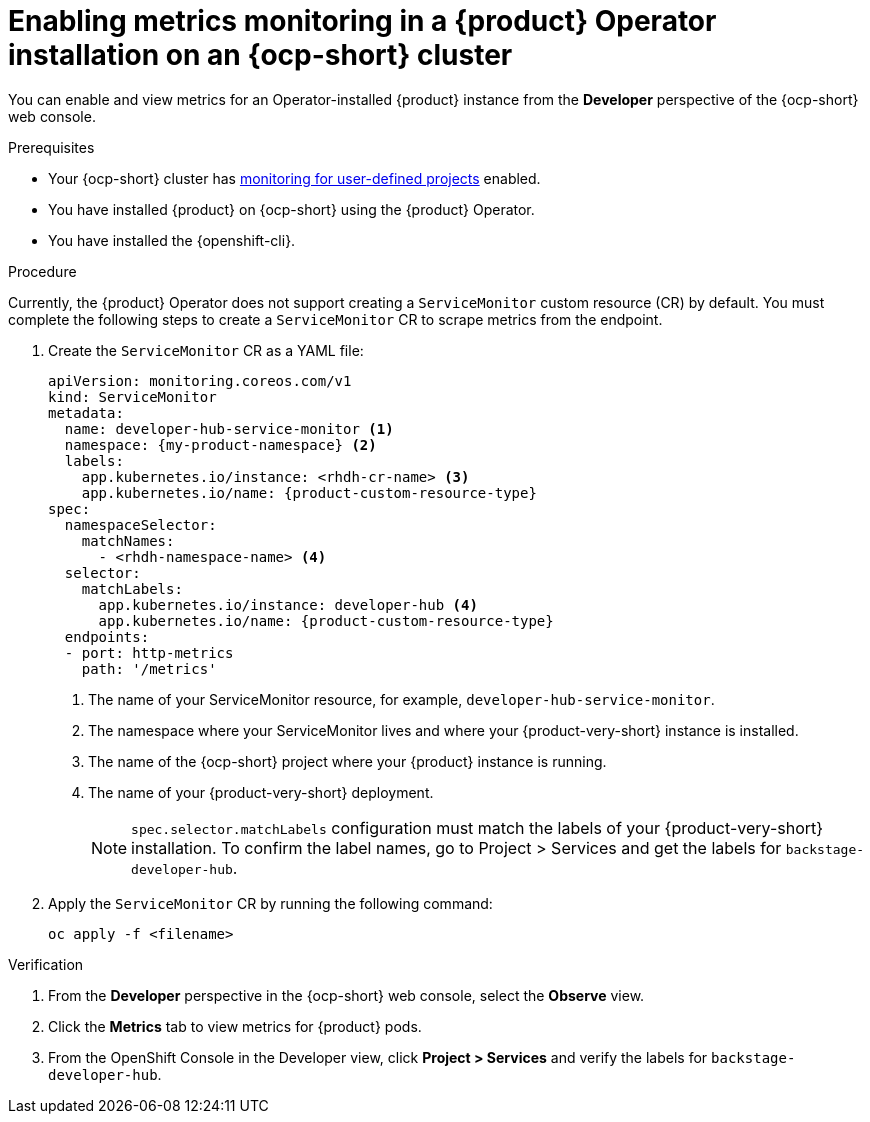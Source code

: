 // Module included in the following assemblies:
//
// * assemblies/assembly-rhdh-observability.adoc

:_mod-docs-content-type: PROCEDURE
[id="proc-admin-enabling-metrics-ocp-operator_{context}"]
= Enabling metrics monitoring in a {product} Operator installation on an {ocp-short} cluster

You can enable and view metrics for an Operator-installed {product} instance from the *Developer* perspective of the {ocp-short} web console.

.Prerequisites

* Your {ocp-short} cluster has link:https://docs.redhat.com/en/documentation/openshift_container_platform/{ocp-version}/html-single/monitoring/index#enabling-monitoring-for-user-defined-projects[monitoring for user-defined projects] enabled.
* You have installed {product} on {ocp-short} using the {product} Operator.
* You have installed the {openshift-cli}.

.Procedure

Currently, the {product} Operator does not support creating a `ServiceMonitor` custom resource (CR) by default. You must complete the following steps to create a `ServiceMonitor` CR to scrape metrics from the endpoint.

. Create the `ServiceMonitor` CR as a YAML file:
+
[source,yaml,subs="+attributes,+quotes"]
----
apiVersion: monitoring.coreos.com/v1
kind: ServiceMonitor
metadata:
  name: developer-hub-service-monitor <1>
  namespace: {my-product-namespace} <2>
  labels:
    app.kubernetes.io/instance: <rhdh-cr-name> <3>
    app.kubernetes.io/name: {product-custom-resource-type}
spec:
  namespaceSelector:
    matchNames:
      - <rhdh-namespace-name> <4>
  selector:
    matchLabels:
      app.kubernetes.io/instance: developer-hub <4>
      app.kubernetes.io/name: {product-custom-resource-type}
  endpoints:
  - port: http-metrics
    path: '/metrics'
----
<1> The name of your ServiceMonitor resource, for example, `developer-hub-service-monitor`.
<2> The namespace where your ServiceMonitor lives and where your {product-very-short} instance is installed.
<3> The name of the {ocp-short} project where your {product} instance is running.
<4> The name of your {product-very-short} deployment. 
[NOTE]
+
====
`spec.selector.matchLabels` configuration must match the labels of your {product-very-short} installation. To confirm the label names, go to Project > Services and get the labels for `backstage-developer-hub`.
==== 

. Apply the `ServiceMonitor` CR by running the following command:
+
[source,terminal]
----
oc apply -f <filename>
----

.Verification

. From the *Developer* perspective in the {ocp-short} web console, select the *Observe* view.
. Click the *Metrics* tab to view metrics for {product} pods.
. From the OpenShift Console in the Developer view, click **Project > Services** and verify the labels for `backstage-developer-hub`.
